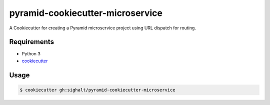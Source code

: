 =================================
pyramid-cookiecutter-microservice
=================================

A Cookiecutter for creating a Pyramid microservice project using URL dispatch for routing.

Requirements
------------

* Python 3
* `cookiecutter <https://cookiecutter.readthedocs.io/en/latest/installation.html>`_


Usage
-----

.. code-block:: bash

        $ cookiecutter gh:sighalt/pyramid-cookiecutter-microservice


